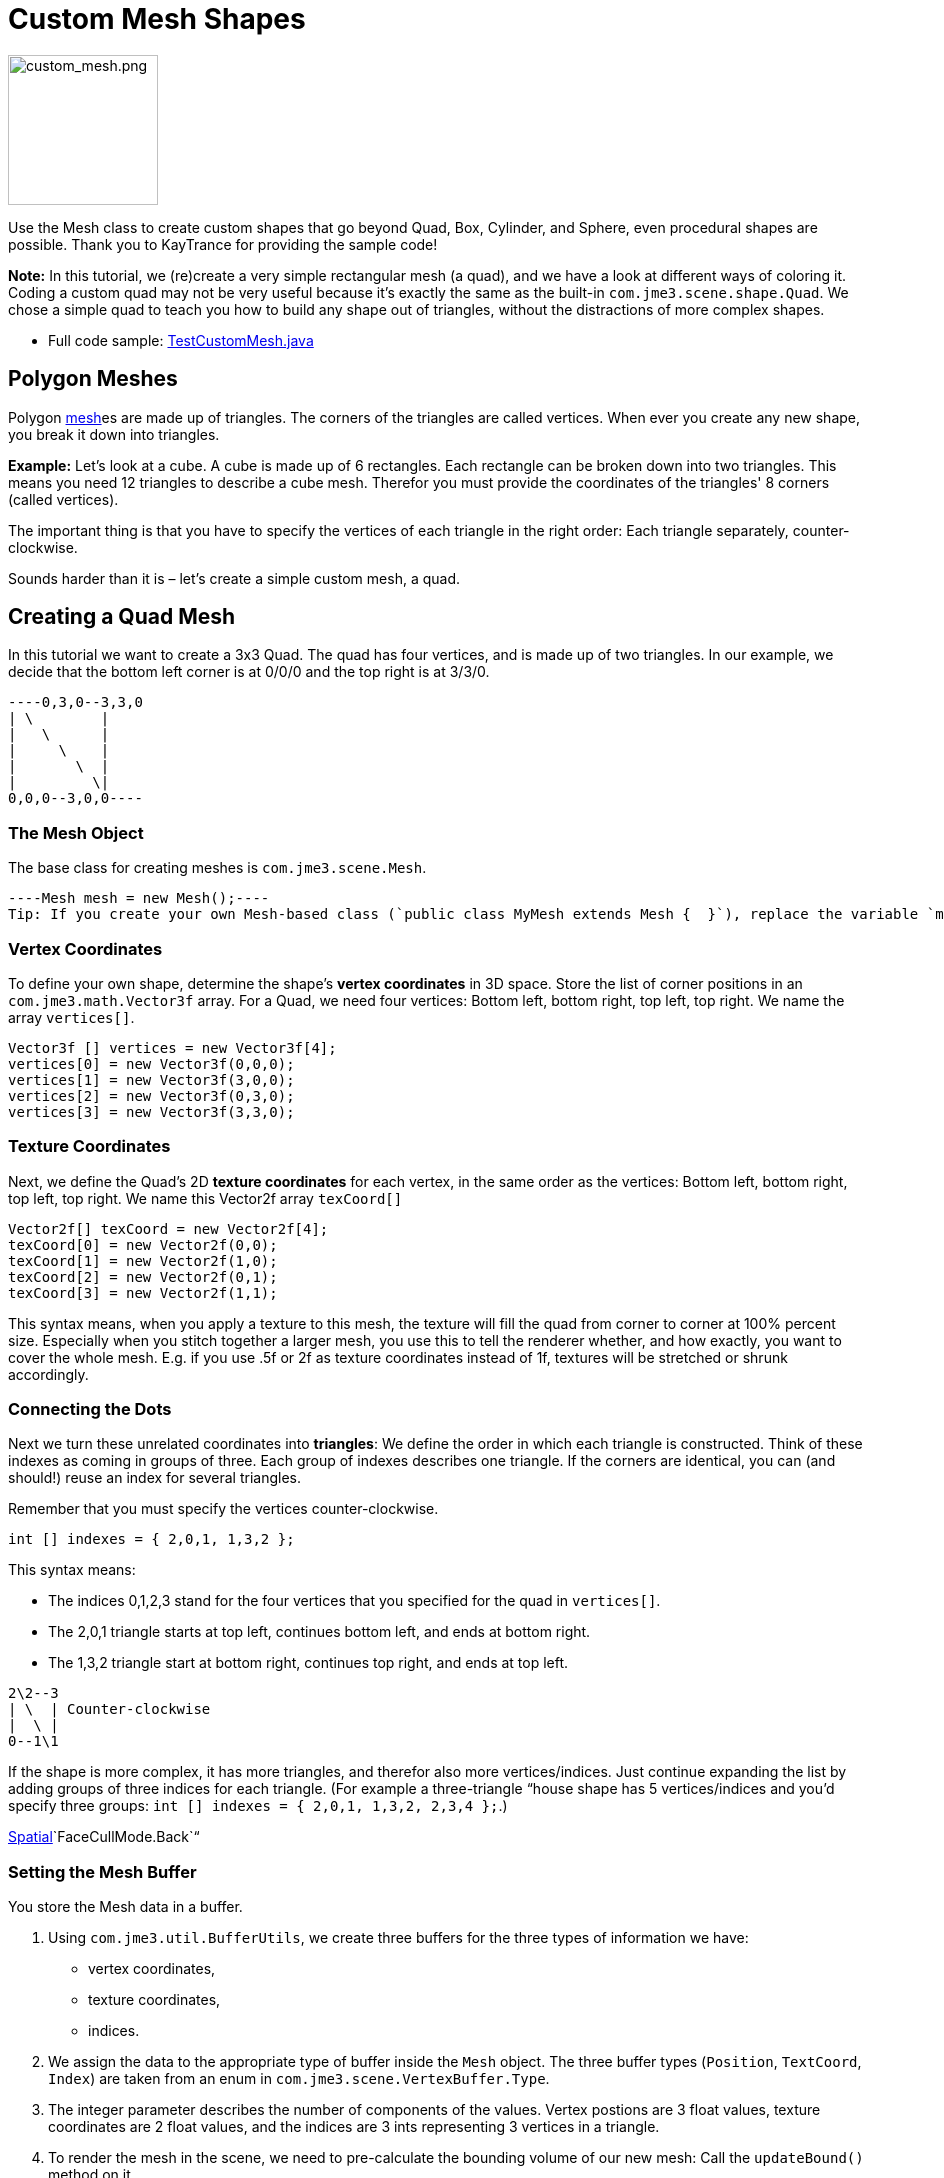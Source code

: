 

= Custom Mesh Shapes


image::http///wiki.jmonkeyengine.org/lib/exe/fetch.php/jme3/advanced/custom_mesh.png[custom_mesh.png,with="150",height="150",align="left"]

Use the Mesh class to create custom shapes that go beyond Quad, Box, Cylinder, and Sphere, even procedural shapes are possible. Thank you to KayTrance for providing the sample code!


*Note:* In this tutorial, we (re)create a very simple rectangular mesh (a quad), and we have a look at different ways of coloring it. Coding a custom quad may not be very useful because it's exactly the same as the built-in `com.jme3.scene.shape.Quad`. We chose a simple quad to teach you how to build any shape out of triangles, without the distractions of more complex shapes.


*  Full code sample: link:https://github.com/jMonkeyEngine/jmonkeyengine/blob/master/jme3-examples/src/main/java/jme3test/model/shape/TestCustomMesh.java[TestCustomMesh.java]


== Polygon Meshes

Polygon <<mesh#,mesh>>es are made up of triangles. The corners of the triangles are called vertices. When ever you create any new shape, you break it down into triangles.


*Example:* Let's look at a cube. A cube is made up of 6 rectangles. Each rectangle can be broken down into two triangles. This means you need 12 triangles to describe a cube mesh. Therefor you must provide the coordinates of the triangles' 8 corners (called vertices). 


The important thing is that you have to specify the vertices of each triangle in the right order: Each triangle separately, counter-clockwise. 


Sounds harder than it is – let's create a simple custom mesh, a quad.



== Creating a Quad Mesh

In this tutorial we want to create a 3x3 Quad. The quad has four vertices, and is made up of two triangles. In our example, we decide that the bottom left corner is at 0/0/0 and the top right is at 3/3/0. 


[source]
----0,3,0--3,3,0
| \        |
|   \      |
|     \    |
|       \  |
|         \|
0,0,0--3,0,0----

=== The Mesh Object

The base class for creating meshes is `com.jme3.scene.Mesh`.


[source,java]
----Mesh mesh = new Mesh();----
Tip: If you create your own Mesh-based class (`public class MyMesh extends Mesh {  }`), replace the variable `mesh` by `this` in the following examples.



=== Vertex Coordinates

To define your own shape, determine the shape's *vertex coordinates* in 3D space. Store the list of corner positions in an `com.jme3.math.Vector3f` array. For a Quad, we need four vertices: Bottom left, bottom right, top left, top right. We name the array `vertices[]`.


[source,java]
----
Vector3f [] vertices = new Vector3f[4];
vertices[0] = new Vector3f(0,0,0);
vertices[1] = new Vector3f(3,0,0);
vertices[2] = new Vector3f(0,3,0);
vertices[3] = new Vector3f(3,3,0);
----

=== Texture Coordinates

Next, we define the Quad's 2D *texture coordinates* for each vertex, in the same order as the vertices: Bottom left, bottom right, top left, top right. We name this Vector2f array `texCoord[]`


[source,java]
----
Vector2f[] texCoord = new Vector2f[4];
texCoord[0] = new Vector2f(0,0);
texCoord[1] = new Vector2f(1,0);
texCoord[2] = new Vector2f(0,1);
texCoord[3] = new Vector2f(1,1);
----
This syntax means, when you apply a texture to this mesh, the texture will fill the quad from corner to corner at 100% percent size. Especially when you stitch together a larger mesh, you use this to tell the renderer whether, and how exactly, you want to cover the whole mesh. E.g. if you use .5f or 2f as texture coordinates instead of 1f, textures will be stretched or shrunk accordingly.



=== Connecting the Dots

Next we turn these unrelated coordinates into *triangles*: We define the order in which each triangle is constructed. Think of these indexes as coming in groups of three. Each group of indexes describes one triangle. If the corners are identical, you can (and should!) reuse an index for several triangles. 


Remember that you must specify the vertices counter-clockwise. 


[source,java]
----
int [] indexes = { 2,0,1, 1,3,2 };
----
This syntax means:


*  The indices 0,1,2,3 stand for the four vertices that you specified for the quad in `vertices[]`.
*  The 2,0,1 triangle starts at top left, continues bottom left, and ends at bottom right.
*  The 1,3,2 triangle start at bottom right, continues top right, and ends at top left.

[source]
----
2\2--3
| \  | Counter-clockwise
|  \ |
0--1\1
----
If the shape is more complex, it has more triangles, and therefor also more vertices/indices. Just continue expanding the list by adding groups of three indices for each triangle. (For example a three-triangle “house shape has 5 vertices/indices and you'd specify three groups: `int [] indexes = { 2,0,1, 1,3,2, 2,3,4 };`.) 


<<spatial#,Spatial>>`FaceCullMode.Back`“



=== Setting the Mesh Buffer

You store the Mesh data in a buffer.


.  Using `com.jme3.util.BufferUtils`, we create three buffers for the three types of information we have:
**  vertex coordinates,
**  texture coordinates,
**  indices.

.  We assign the data to the appropriate type of buffer inside the `Mesh` object. The three buffer types (`Position`, `TextCoord`, `Index`) are taken from an enum in `com.jme3.scene.VertexBuffer.Type`.
.  The integer parameter describes the number of components of the values. Vertex postions are 3 float values, texture coordinates are 2 float values, and the indices are 3 ints representing 3 vertices in a triangle.
.  To render the mesh in the scene, we need to pre-calculate the bounding volume of our new mesh: Call the `updateBound()` method on it.

[source,java]
----
mesh.setBuffer(Type.Position, 3, BufferUtils.createFloatBuffer(vertices));
mesh.setBuffer(Type.TexCoord, 2, BufferUtils.createFloatBuffer(texCoord));
mesh.setBuffer(Type.Index,    3, BufferUtils.createIntBuffer(indexes));
mesh.updateBound();
----
Our Mesh is ready! Now we want to see it.



== Using the Mesh in a Scene

We create a `com.jme3.scene.Geometry` and `com.jme3.material.Material`from our `mesh`, apply a simple color material to it, and attach it to the rootNode to make it appear in the scene.


[source,java]
----
Geometry geo = new Geometry("OurMesh", mesh); // using our custom mesh object
Material mat = new Material(assetManager, 
    "Common/MatDefs/Misc/Unshaded.j3md");
mat.setColor("Color", ColorRGBA.Blue);
geo.setMaterial(mat);
rootNode.attachChild(geo);
----
Library for assetManager?
Ta-daa!



== Using a Quad instead

We created a quad Mesh it can be replace by a Quad such as :


[source,java]
----
Quad quad = new Quad(1,1); // replace the definition of Vertex and Textures Coordinates plus indexes
Geometry geo = new Geometry("OurQuad", quad); // using Quad object
Material mat = new Material(assetManager, 
    "Common/MatDefs/Misc/Unshaded.j3md");
mat.setColor("Color", ColorRGBA.Blue);
geo.setMaterial(mat);
rootNode.attachChild(geo);
----
If you want to change the Textures Coordinates, in order to change the scale of the texture, use :


[source,java]
----
Quad quad = new Quad(1,1);
quad.scaleTextureCoordinates(new Vector2f(width , height));
----

== Dynamic Meshes

If you are modifying a mesh dynamically in a way which changes the model's bounds, you need to update it:


.  Call `updateBound()` on the mesh object, and then 
.  call `updateModelBound()` on the Geometry object containing the mesh. 

The updateModelBound() method warns you about not usually needing to use it, but that can be ignored in this special case.


_N.B.: This does not work on TerrainQuad.  Please use the TerrainQuad.adjustHeight() function to edit the TerrainQuad mesh instead.  Additionally, if you want to use collisions on them afterwards, you need to call TerrainPatch.getMesh().createCollisionData(); to update the collision data, else it will collide with what seems to be the old mesh. _



== Optional Mesh Features

There are more vertex buffers in a Mesh than the three shown above. For an overview, see also <<mesh#,mesh>>.



=== Example: Vertex Colors

Vertex coloring is a simple way of coloring meshes. Instead of just assigning one solid color, each vertex (corner) has a color assigned. The faces between the vertices are then colored with a gradient. For this demo, you can use the same mesh `mesh` object that you defined above.


[source,java]
----Geometry geo = new Geometry ("ColoredMesh", mesh); // using the custom mesh
Material matVC = new Material(assetManager, "Common/MatDefs/Misc/Unshaded.j3md");
matVC.setBoolean("VertexColor", true);----
You create a float array color buffer:


*  Assign 4 color values, RGBA, to each vertex.
**  To loop over the 4 color values, use a color index 
[source,java]
----int colorIndex = 0;----

*  The color buffer contains four color values for each vertex.
**  The Quad in this example has 4 vertices. 
[source,java]
----float[] colorArray = new float[4*4];
----
**  Tip: If your mesh has a different number of vertices, you would write: 
[source,java]
----float[] colorArray = new float[yourVertexCount * 4]----


Loop over the colorArray buffer to quickly set some RGBA value for each vertex. As usual, RGBA color values range from 0.0f to 1.0f. *Note that the color values in this example are arbitrarily chosen.* It's just a quick loop to give every vertex a different RGBA value (a purplish gray, purple, a greenish gray, green, see screenshot), without writing too much code. For your own mesh, you'd assign meaningful values for the color buffer depending on which color you want your mesh to have.


[source,java]
----
// note: the red and green values are arbitray in this example
for(int i = 0; i < 4; i++){
   // Red value (is increased by .2 on each next vertex here)
   colorArray[colorIndex++]= 0.1f+(.2f*i);
   // Green value (is reduced by .2 on each next vertex)
   colorArray[colorIndex++]= 0.9f-(0.2f*i);
   // Blue value (remains the same in our case)
   colorArray[colorIndex++]= 0.5f;
   // Alpha value (no transparency set here)
   colorArray[colorIndex++]= 1.0f;
}----
Next, set the color buffer. An RGBA color value contains four float components, thus the parameter `4`.


[source,java]
----mesh.setBuffer(Type.Color, 4, colorArray);
geo.setMaterial(matVC);
----
When you run this code, you see a gradient color extending from each vertex.



=== Example: Using Meshes With Lighting.j3md

The previous examples used the mesh together with the `Unshaded.j3md` material. If you want to use the mesh with a Phong illuminated material (such as `Lighting.j3md`), the mesh must include information about its Normals. (Normal Vectors encode in which direction a mesh polygon is facing, which is important for calculating light and shadow!)


[source,java]
----
float[] normals = new float[12];
normals = new float[]{0,0,1, 0,0,1, 0,0,1, 0,0,1};
mesh.setBuffer(Type.Normal, 3, BufferUtils.createFloatBuffer(normals));
----
You need to specify as many normals as the polygon has vertices. For a flat quad, the four normals point in the same direction. In this case, the direction is the Z unit vector (0,0,1), this means our quad is facing the camera. 


If the mesh is more complex or rounded, calculate cross products of neighbouring vertices to identify normal vectors!



=== Example: Point Mode

Additionally to coloring the faces as just described, you can hide the faces and show only the vertices as colored corner points. 


[source,java]
----Geometry coloredMesh = new Geometry ("ColoredMesh", cMesh);
...
mesh.setMode(Mesh.Mode.Points);
mesh.setPointSize(10f);
mesh.updateBound();
mesh.setStatic();
Geometry points = new Geometry("Points", mesh);
points.setMaterial(mat);
rootNode.attachChild(points);
rootNode.attachChild(geo);
----
This will result in a 10 px dot being rendered for each of the four vertices. The dot has the vertex color you specified above. The Quad's faces are not rendered at all in this mode. You can use this to visualize a special debugging or editing mode in your game.



== Debugging Tip: Culling

By default, jME3 optimizes a mesh by “backface culling, this means not drawing the inside. It determines the side of a triangle by the order of the vertices: The frontface is the face where the vertices are specified counter-clockwise.


This means for you that, by default, your custom mesh is invisible when seen from “behind or from the inside. This may not be a problem, typically this is even intended, because it's faster. The player will not look at the inside of most things anyway. For example, if your custom mesh is a closed polyhedron, or a flat wallpaper-like object, then rendering the backfaces (the inside of the pillar, the back of the painting, etc) would indeed be a waste of resources.


In case however that your usecase requires the backfaces be visible, you have two options:


*  If you have a very simple scene, you can simply deactivate backface culling for this one mesh's material. 
[source]
----mat.getAdditionalRenderState().setFaceCullMode(FaceCullMode.Off);----
*  Another solution for truly double-sided meshes is to specify each triangle twice, the second time with the opposite order of vertices. The second (reversed) triangle is a second frontface that covers up the culled backface. 
[source]
----int[] indexes = { 2,0,1, 1,3,2, 2,3,1, 1,0,2 };----
'''

See also: 


*  <<jme3/advanced/spatial#,Spatial>> – contains more info about how to debug custom meshes (that do not render as expected) by changing the default culling behaviour.
*  <<jme3/advanced/mesh#,Mesh>> – more details about advanced Mesh properties
<tags><tag target="spatial" /><tag target="node" /><tag target="mesh" /><tag target="geometry" /><tag target="scenegraph" /></tags>
